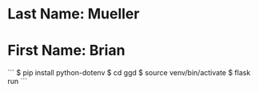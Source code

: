* Last Name: Mueller
* First Name: Brian

```
$ pip install python-dotenv
$ cd ggd
$ source venv/bin/activate
$ flask run
```
